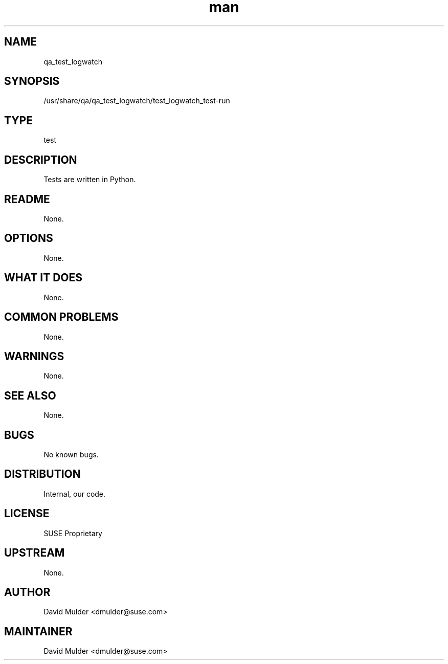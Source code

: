 ." Manpage for qa_test_logrotate.
." Contact David Mulder <dmulder@suse.com> to correct errors or typos.
.TH man 8 "23 Dec 2011" "1.0" "qa_test_logwatch man page"
.SH NAME
qa_test_logwatch
.SH SYNOPSIS
/usr/share/qa/qa_test_logwatch/test_logwatch_test-run
.SH TYPE
test
.SH DESCRIPTION
.br
Tests are written in Python.
.SH README
None.
.SH OPTIONS
None.
.SH WHAT IT DOES
None.
.SH COMMON PROBLEMS
None.
.SH WARNINGS
None.
.SH SEE ALSO
None.
.SH BUGS
No known bugs.
.SH DISTRIBUTION
Internal, our code.
.SH LICENSE
SUSE Proprietary
.SH UPSTREAM
None.
.SH AUTHOR
David Mulder <dmulder@suse.com>
.SH MAINTAINER
David Mulder <dmulder@suse.com>
